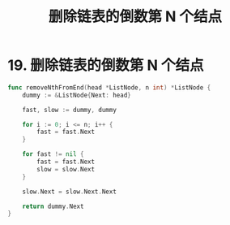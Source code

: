 #+title: 删除链表的倒数第 N 个结点

* 19. 删除链表的倒数第 N 个结点

#+begin_src go
  func removeNthFromEnd(head *ListNode, n int) *ListNode {
      dummy := &ListNode{Next: head}

      fast, slow := dummy, dummy

      for i := 0; i <= n; i++ {
          fast = fast.Next
      }

      for fast != nil {
          fast = fast.Next
          slow = slow.Next
      }

      slow.Next = slow.Next.Next

      return dummy.Next
  }
#+end_src
